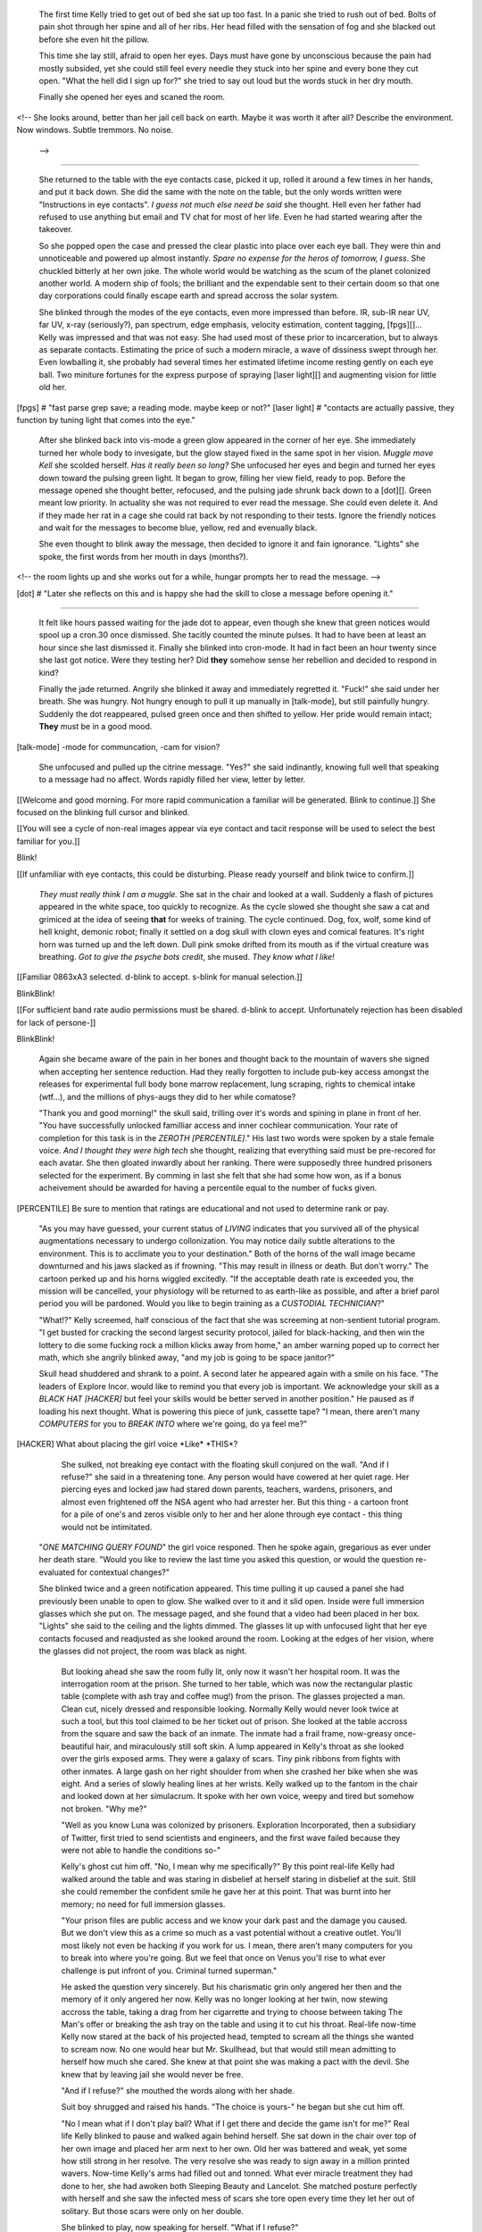     The first time Kelly tried to get out of bed she sat up too fast. In a panic she tried to rush out of bed. Bolts of pain shot through her spine and all of her ribs. Her head filled with the sensation of fog and she blacked out before she even hit the pillow.

    This time she lay still, afraid to open her eyes. Days must have gone by unconscious because the pain had mostly subsided, yet she could still feel every needle they stuck into her spine and every bone they cut open. "What the hell did I sign up for?" she tried to say out loud but the words stuck in her dry mouth.

    Finally she opened her eyes and scaned the room. 
<!--
She looks around, better than her jail cell back on earth. Maybe it was worth it after all?
Describe the environment. Now windows. Subtle tremmors. No noise.
 -->

________

    She returned to the table with the eye contacts case, picked it up, rolled it around a few times in her hands, and put it back down. She did the same with the note on the table, but the only words written were "Instructions in eye contacts". *I guess not much else need be said* she thought. Hell even her father had refused to use anything but email and TV chat for most of her life. Even he had started wearing after the takeover.

    So she popped open the case and pressed the clear plastic into place over each eye ball. They were thin and unnoticeable and powered up almost instantly. *Spare no expense for the heros of tomorrow, I guess*. She chuckled bitterly at her own joke. The whole world would be watching as the scum of the planet colonized another world. A modern ship of fools; the brilliant and the expendable sent to their certain doom so that one day corporations could finally escape earth and spread accross the solar system.

    She blinked through the modes of the eye contacts, even more impressed than before. IR, sub-IR near UV, far UV, x-ray (seriously?), pan spectrum, edge emphasis, velocity estimation, content tagging, [fpgs][]... Kelly was impressed and that was not easy. She had used most of these prior to incarceration, but to always as separate contacts. Estimating the price of such a modern miracle, a wave of dissiness swept through her. Even lowballing it, she probably had several times her estimated lifetime income resting gently on each eye ball. Two miniture fortunes for the express purpose of spraying [laser light][] and augmenting vision for little old her. 

[fpgs] # "fast parse grep save; a reading mode. maybe keep or not?"
[laser light] # "contacts are actually passive, they function by tuning light that comes into the eye."

    After she blinked back into vis-mode a green glow appeared in the corner of her eye. She immediately turned her whole body to invesigate, but the glow stayed fixed in the same spot in her vision. *Muggle move Kell* she scolded herself. *Has it really been so long?* She unfocused her eyes and begin and turned her eyes down toward the pulsing green light. It began to grow, filling her view field, ready to pop. Before the message opened she thought better, refocused, and the pulsing jade shrunk back down to a [dot][]. Green meant low priority. In actuality she was not required to ever read the message. She could even delete it. And if they made her rat in a cage she could rat back by not responding to their tests. Ignore the friendly notices and wait for the messages to become blue, yellow, red and evenually black.

    She even thought to blink away the message, then decided to ignore it and fain ignorance. "Lights" she spoke, the first words from her mouth in days (months?).

<!-- the room lights up and she works out for a while, hungar prompts her to read the message. -->

[dot] # "Later she reflects on this and is happy she had the skill to close a message before opening it."

________

    It felt like hours passed waiting for the jade dot to appear, even though she knew that green notices would spool up a cron.30 once dismissed. She tacitly counted the minute pulses. It had to have been at least an hour since she last dismissed it. Finally she blinked into cron-mode. It had in fact been an hour twenty since she last got notice. Were they testing her? Did **they** somehow sense her rebellion and decided to respond in kind?

    Finally the jade returned. Angrily she blinked it away and immediately regretted it. "Fuck!" she said under her breath. She was hungry. Not hungry enough to pull it up manually in [talk-mode], but still painfully hungry. Suddenly the dot reappeared, pulsed green once and then shifted to yellow. Her pride would remain intact; **They** must be in a good mood.

[talk-mode] -mode for communcation, -cam for vision?

    She unfocused and pulled up the citrine message. "Yes?" she said indinantly, knowing full well that speaking to a message had no affect. Words rapidly filled her view, letter by letter.

\[\[Welcome and good morning. For more rapid communication a familiar will be generated. Blink to continue.\]\]
She focused on the blinking full cursor and blinked.

\[\[You will see a cycle of non-real images appear via eye contact and tacit response will be used to select the best familiar for you.\]\]

Blink!

\[\[If unfamiliar with eye contacts, this could be disturbing. Please ready yourself and blink twice to confirm.\]\]

    *They must really think I am a muggle.* She sat in the chair and looked at a wall. Suddenly a flash of pictures appeared in the white space, too quickly to recognize. As the cycle slowed she thought she saw a cat and grimiced at the idea of seeing **that** for weeks of training. The cycle continued. Dog, fox, wolf, some kind of hell knight, demonic robot; finally it settled on a dog skull with clown eyes and comical features. It's right horn was turned up and the left down. Dull pink smoke drifted from its mouth as if the virtual creature was breathing. *Got to give the psyche bots credit*, she mused. *They know what I like!*

\[\[Familiar 0863xA3 selected. d-blink to accept. s-blink for manual selection.\]\]

BlinkBlink!

\[\[For sufficient band rate audio permissions must be shared. d-blink to accept. Unfortunately rejection has been disabled for lack of persone-\]\]

BlinkBlink!

    Again she became aware of the pain in her bones and thought back to the mountain of wavers she signed when accepting her sentence reduction. Had they really forgotten to include pub-key access amongst the releases for experimental full body bone marrow replacement, lung scraping, rights to chemical intake (wtf...), and the millions of phys-augs they did to her while comatose?

    "Thank you and good morning!" the skull said, trilling over it's words and spining in plane in front of her. "You have successfully unlocked familliar access and inner cochlear communication. Your rate of completion for this task is in the *ZEROTH [PERCENTILE]*." His last two words were spoken by a stale female voice. *And I thought they were high tech* she thought, realizing that everything said must be pre-recored for each avatar. She then gloated inwardly about her ranking. There were supposedly three hundred prisoners selected for the experiment. By comming in last she felt that she had some how won, as if a bonus acheivement should be awarded for having a percentile equal to the number of fucks given.

[PERCENTILE] Be sure to mention that ratings are educational and not used to determine rank or pay.

    "As you may have guessed, your current status of *LIVING* indicates that you survived all of the physical augmentations necessary to undergo collonization. You may notice daily subtle alterations to the environment. This is to acclimate you to your destination." Both of the horns of the wall image became downturned and his jaws slacked as if frowning. "This may result in illness or death. But don't worry." The cartoon perked up and his horns wiggled excitedly. "If the acceptable death rate is exceeded you, the mission will be cancelled, your physiology will be returned to as earth-like as possible, and after a brief parol period you will be pardoned. Would you like to begin training as a *CUSTODIAL TECHNICIAN*?"

    "What!?" Kelly screemed, half conscious of the fact that she was screeming at non-sentient tutorial program. "I get busted for cracking the second largest security protocol, jailed for black-hacking, and then win the lottery to die some fucking rock a million klicks away from home," an amber warning poped up to correct her math, which she angrily blinked away, "and my job is going to be space janitor?"

    Skull head shuddered and shrank to a point. A second later he appeared again with a smile on his face. "The leaders of Explore Incor. would like to remind you that every job is important. We acknowledge your skill as a *BLACK HAT [HACKER]* but feel your skills would be better served in another position." He paused as if loading his next thought. What is powering this piece of junk, cassette tape? "I mean, there aren't many *COMPUTERS* for you to *BREAK INTO* where we're going, do ya feel me?"

[HACKER] What about placing the girl voice \*Like\* \*THIS\*?

    She sulked, not breaking eye contact with the floating skull conjured on the wall. "And if I refuse?" she said in a threatening tone. Any person would have cowered at her quiet rage. Her piercing eyes and locked jaw had stared down parents, teachers, wardens, prisoners, and almost even frightened off the NSA agent who had arrester her. But this thing - a cartoon front for a pile of one's and zeros visible only to her and her alone through eye contact - this thing would not be intimitated.

   "*ONE MATCHING QUERY FOUND*" the girl voice responed. Then he spoke again, gregarious as ever under her death stare. "Would you like to review the last time you asked this question, or would the question re-evaluated for contextual changes?"

   She blinked twice and a green notification appeared. This time pulling it up caused a panel she had previously been unable to open to glow. She walked over to it and it slid open. Inside were full immersion glasses which she put on. The message paged, and she found that a video had been placed in her box. "Lights" she said to the ceiling and the lights dimmed. The glasses lit up with unfocused light that her eye contacts focused and readjusted as she looked around the room. Looking at the edges of her vision, where the glasses did not project, the room was black as night.

    But looking ahead she saw the room fully lit, only now it wasn't her hospital room. It was the interrogation room at the prison. She turned to her table, which was now the rectangular plastic table (complete with ash tray and coffee mug!) from the prison. The glasses projected a man. Clean cut, nicely dressed and responsible looking. Normally Kelly would never look twice at such a tool, but this tool claimed to be her ticket out of prison. She looked at the table accross from the square and saw the back of an inmate. The inmate had a frail frame, now-greasy once-beautiful hair, and miraculously still soft skin. A lump appeared in Kelly's throat as she looked over the girls exposed arms. They were a galaxy of scars. Tiny pink ribbons from fights with other inmates. A large gash on her right shoulder from when she crashed her bike when she was eight. And a series of slowly healing lines at her wrists. Kelly walked up to the fantom in the chair and looked down at her simulacrum. It spoke with her own voice, weepy and tired but somehow not broken. "Why me?"

    "Well as you know Luna was colonized by prisoners. Exploration Incorporated, then a subsidiary of Twitter, first tried to send scientists and engineers, and the first wave failed because they were not able to handle the conditions so-"

    Kelly's ghost cut him off. "No, I mean why me specifically?" By this point real-life Kelly had walked around the table and was staring in disbelief at herself staring in disbelief at the suit. Still she could remember the confident smile he gave her at this point. That was burnt into her memory; no need for full immersion glasses. 

    "Your prison files are public access and we know your dark past and the damage you caused. But we don't view this as a crime so much as a vast potential without a creative outlet. You'll most likely not even be hacking if you work for us. I mean, there aren't many computers for you to break into where you're going. But we feel that once on Venus you'll rise to what ever challenge is put infront of you. Criminal turned superman."

    He asked the question very sincerely. But his charismatic grin only angered her then and the memory of it only angered her now. Kelly was no longer looking at her twin, now stewing accross the table, taking a drag from her cigarrette and trying to choose between taking The Man's offer or breaking the ash tray on the table and using it to cut his throat. Real-life now-time Kelly now stared at the back of his projected head, tempted to scream all the things she wanted to scream now. No one would hear but Mr. Skullhead, but that would still mean admitting to herself how much she cared. She knew at that point she was making a pact with the devil. She knew that by leaving jail she would never be free.

    "And if I refuse?" she mouthed the words along with her shade.

    Suit boy shrugged and raised his hands. "The choice is yours-" he began but she cut him off.

    "No I mean what if I don't play ball? What if I get there and decide the game isn't for me?" Real life Kelly blinked to pause and walked again behind herself. She sat down in the chair over top of her own image and placed her arm next to her own. Old her was battered and weak, yet some how still strong in her resolve. The very resolve she was ready to sign away in a million printed wavers. Now-time Kelly's arms had filled out and tonned. What ever miracle treatment they had done to her, she had awoken both Sleeping Beauty and Lancelot. She matched posture perfectly with herself and she saw the infected mess of scars she tore open every time they let her out of solitary. But those scars were only on her double.

    She blinked to play, now speaking for herself. "What if I refuse?"

    The man smiled his adversarial grin. "It's the exact opposite of here. No cops, no wardens, no adults to whip your ass and send you to your room. No one but a few hundred cons further away from authority than mankind has ever been." He sat back gloating. "But at the same time, you have no choice but to play ball. It is the only game on."
